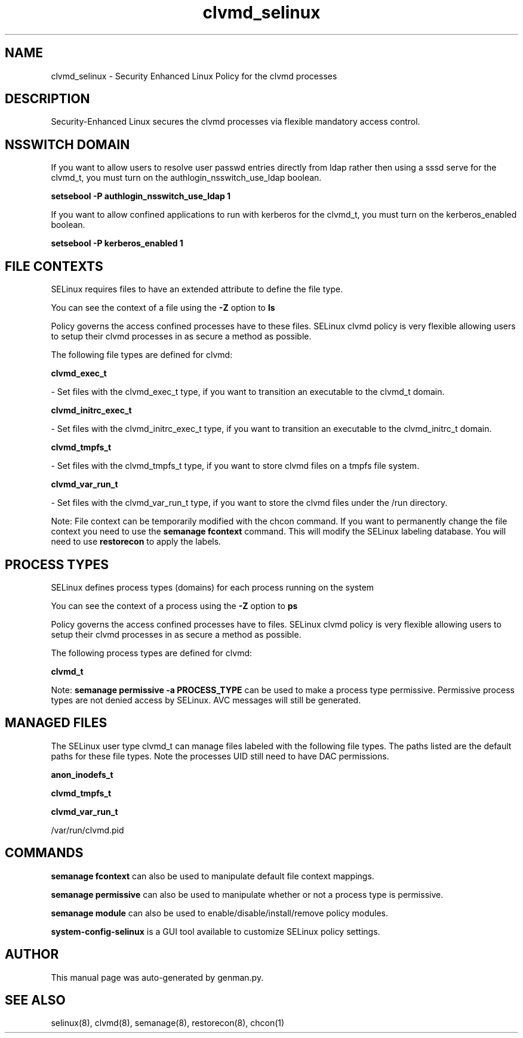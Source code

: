 .TH  "clvmd_selinux"  "8"  "clvmd" "dwalsh@redhat.com" "clvmd SELinux Policy documentation"
.SH "NAME"
clvmd_selinux \- Security Enhanced Linux Policy for the clvmd processes
.SH "DESCRIPTION"

Security-Enhanced Linux secures the clvmd processes via flexible mandatory access
control.  

.SH NSSWITCH DOMAIN

.PP
If you want to allow users to resolve user passwd entries directly from ldap rather then using a sssd serve for the clvmd_t, you must turn on the authlogin_nsswitch_use_ldap boolean.

.EX
.B setsebool -P authlogin_nsswitch_use_ldap 1
.EE

.PP
If you want to allow confined applications to run with kerberos for the clvmd_t, you must turn on the kerberos_enabled boolean.

.EX
.B setsebool -P kerberos_enabled 1
.EE

.SH FILE CONTEXTS
SELinux requires files to have an extended attribute to define the file type. 
.PP
You can see the context of a file using the \fB\-Z\fP option to \fBls\bP
.PP
Policy governs the access confined processes have to these files. 
SELinux clvmd policy is very flexible allowing users to setup their clvmd processes in as secure a method as possible.
.PP 
The following file types are defined for clvmd:


.EX
.PP
.B clvmd_exec_t 
.EE

- Set files with the clvmd_exec_t type, if you want to transition an executable to the clvmd_t domain.


.EX
.PP
.B clvmd_initrc_exec_t 
.EE

- Set files with the clvmd_initrc_exec_t type, if you want to transition an executable to the clvmd_initrc_t domain.


.EX
.PP
.B clvmd_tmpfs_t 
.EE

- Set files with the clvmd_tmpfs_t type, if you want to store clvmd files on a tmpfs file system.


.EX
.PP
.B clvmd_var_run_t 
.EE

- Set files with the clvmd_var_run_t type, if you want to store the clvmd files under the /run directory.


.PP
Note: File context can be temporarily modified with the chcon command.  If you want to permanently change the file context you need to use the 
.B semanage fcontext 
command.  This will modify the SELinux labeling database.  You will need to use
.B restorecon
to apply the labels.

.SH PROCESS TYPES
SELinux defines process types (domains) for each process running on the system
.PP
You can see the context of a process using the \fB\-Z\fP option to \fBps\bP
.PP
Policy governs the access confined processes have to files. 
SELinux clvmd policy is very flexible allowing users to setup their clvmd processes in as secure a method as possible.
.PP 
The following process types are defined for clvmd:

.EX
.B clvmd_t 
.EE
.PP
Note: 
.B semanage permissive -a PROCESS_TYPE 
can be used to make a process type permissive. Permissive process types are not denied access by SELinux. AVC messages will still be generated.

.SH "MANAGED FILES"

The SELinux user type clvmd_t can manage files labeled with the following file types.  The paths listed are the default paths for these file types.  Note the processes UID still need to have DAC permissions.

.br
.B anon_inodefs_t


.br
.B clvmd_tmpfs_t


.br
.B clvmd_var_run_t

	/var/run/clvmd\.pid
.br

.SH "COMMANDS"
.B semanage fcontext
can also be used to manipulate default file context mappings.
.PP
.B semanage permissive
can also be used to manipulate whether or not a process type is permissive.
.PP
.B semanage module
can also be used to enable/disable/install/remove policy modules.

.PP
.B system-config-selinux 
is a GUI tool available to customize SELinux policy settings.

.SH AUTHOR	
This manual page was auto-generated by genman.py.

.SH "SEE ALSO"
selinux(8), clvmd(8), semanage(8), restorecon(8), chcon(1)
